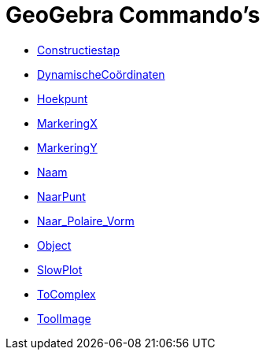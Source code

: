 = GeoGebra Commando's
:page-en: commands/GeoGebra_Commands
ifdef::env-github[:imagesdir: /nl/modules/ROOT/assets/images]

* xref:/commands/Constructiestap.adoc[Constructiestap]
* xref:/commands/DynamischeCoördinaten.adoc[DynamischeCoördinaten]
* xref:/commands/Hoekpunt.adoc[Hoekpunt]
* xref:/commands/MarkeringX.adoc[MarkeringX]
* xref:/commands/MarkeringY.adoc[MarkeringY]
* xref:/commands/Naam.adoc[Naam]
* xref:/commands/NaarPunt.adoc[NaarPunt]
* xref:/commands/Naar_Polaire_Vorm.adoc[Naar_Polaire_Vorm]
* xref:/commands/Object.adoc[Object]
* xref:/commands/SlowPlot.adoc[SlowPlot]
* xref:/commands/ToComplex.adoc[ToComplex]
* xref:/commands/ToolImage.adoc[ToolImage]
